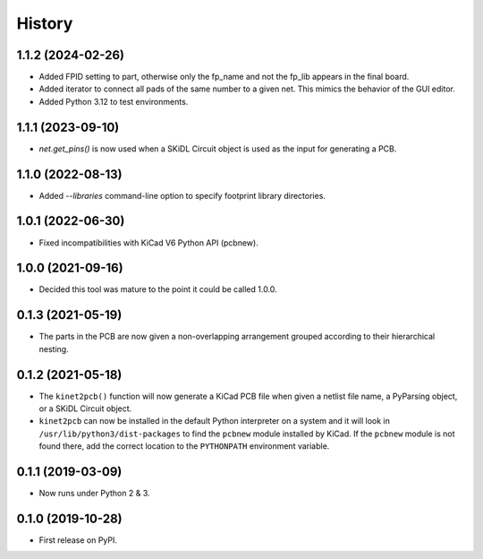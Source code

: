 =======
History
=======

1.1.2 (2024-02-26)
------------------

* Added FPID setting to part, otherwise only the fp_name and not the fp_lib appears in the final board.
* Added iterator to connect all pads of the same number to a given net. This mimics the behavior of the GUI editor.
* Added Python 3.12 to test environments.


1.1.1 (2023-09-10)
------------------

* `net.get_pins()` is now used when a SKiDL Circuit object is used as the input for generating a PCB.


1.1.0 (2022-08-13)
------------------

* Added `--libraries` command-line option to specify footprint library directories.


1.0.1 (2022-06-30)
------------------

* Fixed incompatibilities with KiCad V6 Python API (pcbnew).


1.0.0 (2021-09-16)
------------------

* Decided this tool was mature to the point it could be called 1.0.0.


0.1.3 (2021-05-19)
------------------

* The parts in the PCB are now given a non-overlapping arrangement
  grouped according to their hierarchical nesting.


0.1.2 (2021-05-18)
------------------

* The ``kinet2pcb()`` function will now generate a KiCad PCB file when given
  a netlist file name, a PyParsing object, or a SKiDL Circuit object.
* ``kinet2pcb`` can now be installed in the default Python interpreter on
  a system and it will look in ``/usr/lib/python3/dist-packages`` to find
  the ``pcbnew`` module installed by KiCad.  If the ``pcbnew`` module
  is not found there, add the correct location to the ``PYTHONPATH``
  environment variable.


0.1.1 (2019-03-09)
------------------

* Now runs under Python 2 & 3.


0.1.0 (2019-10-28)
------------------

* First release on PyPI.
